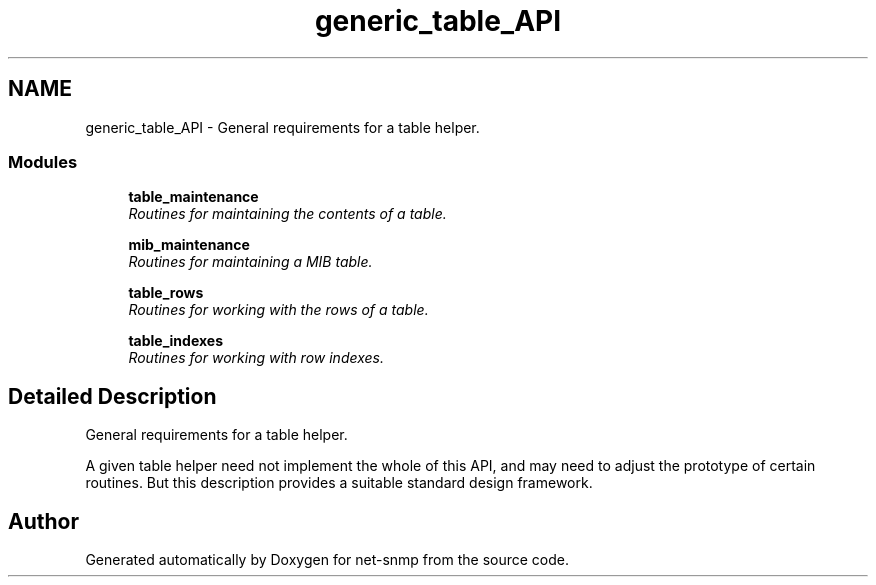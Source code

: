 .TH "generic_table_API" 3 "6 Mar 2009" "Version 5.3.2" "net-snmp" \" -*- nroff -*-
.ad l
.nh
.SH NAME
generic_table_API \- General requirements for a table helper.  

.PP
.SS "Modules"

.in +1c
.ti -1c
.RI "\fBtable_maintenance\fP"
.br
.RI "\fIRoutines for maintaining the contents of a table. \fP"
.PP
.in +1c

.ti -1c
.RI "\fBmib_maintenance\fP"
.br
.RI "\fIRoutines for maintaining a MIB table. \fP"
.PP
.in +1c

.ti -1c
.RI "\fBtable_rows\fP"
.br
.RI "\fIRoutines for working with the rows of a table. \fP"
.PP
.in +1c

.ti -1c
.RI "\fBtable_indexes\fP"
.br
.RI "\fIRoutines for working with row indexes. \fP"
.PP

.in -1c
.SH "Detailed Description"
.PP 
General requirements for a table helper. 

A given table helper need not implement the whole of this API, and may need to adjust the prototype of certain routines. But this description provides a suitable standard design framework. 
.SH "Author"
.PP 
Generated automatically by Doxygen for net-snmp from the source code.
